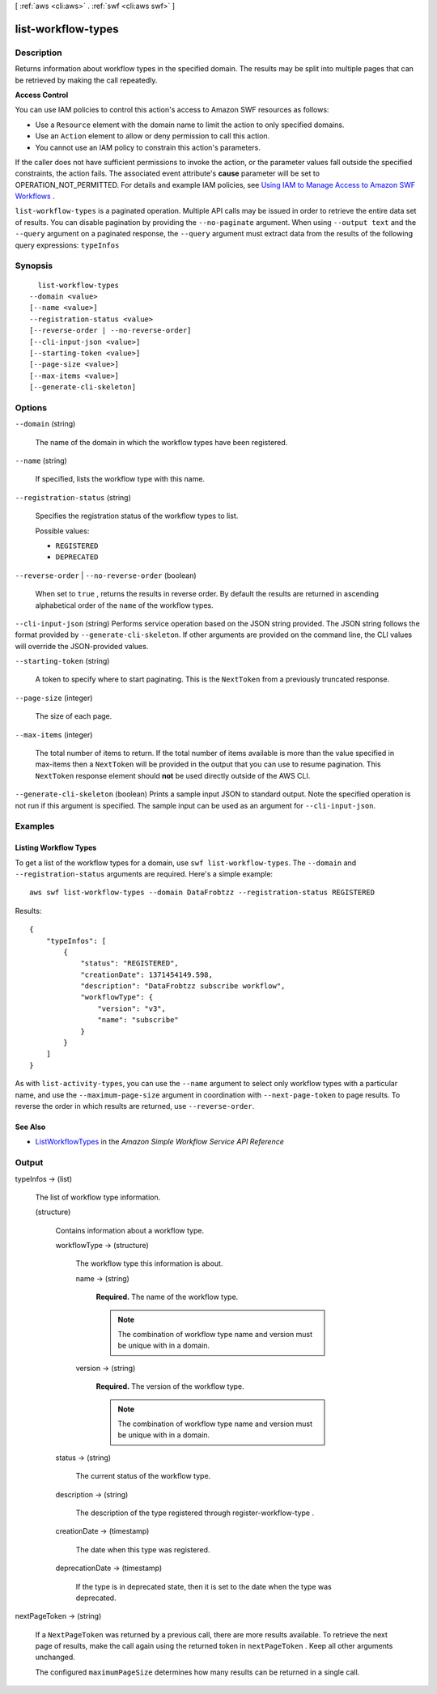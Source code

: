 [ :ref:`aws <cli:aws>` . :ref:`swf <cli:aws swf>` ]

.. _cli:aws swf list-workflow-types:


*******************
list-workflow-types
*******************



===========
Description
===========



Returns information about workflow types in the specified domain. The results may be split into multiple pages that can be retrieved by making the call repeatedly.

 

**Access Control** 

 

You can use IAM policies to control this action's access to Amazon SWF resources as follows:

 

 
* Use a ``Resource`` element with the domain name to limit the action to only specified domains.
 
* Use an ``Action`` element to allow or deny permission to call this action.
 
* You cannot use an IAM policy to constrain this action's parameters.
 

 

If the caller does not have sufficient permissions to invoke the action, or the parameter values fall outside the specified constraints, the action fails. The associated event attribute's **cause** parameter will be set to OPERATION_NOT_PERMITTED. For details and example IAM policies, see `Using IAM to Manage Access to Amazon SWF Workflows`_ .



``list-workflow-types`` is a paginated operation. Multiple API calls may be issued in order to retrieve the entire data set of results. You can disable pagination by providing the ``--no-paginate`` argument.
When using ``--output text`` and the ``--query`` argument on a paginated response, the ``--query`` argument must extract data from the results of the following query expressions: ``typeInfos``


========
Synopsis
========

::

    list-workflow-types
  --domain <value>
  [--name <value>]
  --registration-status <value>
  [--reverse-order | --no-reverse-order]
  [--cli-input-json <value>]
  [--starting-token <value>]
  [--page-size <value>]
  [--max-items <value>]
  [--generate-cli-skeleton]




=======
Options
=======

``--domain`` (string)


  The name of the domain in which the workflow types have been registered.

  

``--name`` (string)


  If specified, lists the workflow type with this name.

  

``--registration-status`` (string)


  Specifies the registration status of the workflow types to list.

  

  Possible values:

  
  *   ``REGISTERED``

  
  *   ``DEPRECATED``

  

  

``--reverse-order`` | ``--no-reverse-order`` (boolean)


  When set to ``true`` , returns the results in reverse order. By default the results are returned in ascending alphabetical order of the ``name`` of the workflow types.

  

``--cli-input-json`` (string)
Performs service operation based on the JSON string provided. The JSON string follows the format provided by ``--generate-cli-skeleton``. If other arguments are provided on the command line, the CLI values will override the JSON-provided values.

``--starting-token`` (string)
 

  A token to specify where to start paginating. This is the ``NextToken`` from a previously truncated response.

   

``--page-size`` (integer)
 

  The size of each page.

   

  

  

``--max-items`` (integer)
 

  The total number of items to return. If the total number of items available is more than the value specified in max-items then a ``NextToken`` will be provided in the output that you can use to resume pagination. This ``NextToken`` response element should **not** be used directly outside of the AWS CLI.

   

``--generate-cli-skeleton`` (boolean)
Prints a sample input JSON to standard output. Note the specified operation is not run if this argument is specified. The sample input can be used as an argument for ``--cli-input-json``.



========
Examples
========

Listing Workflow Types
----------------------

To get a list of the workflow types for a domain, use ``swf list-workflow-types``. The ``--domain`` and
``--registration-status`` arguments are required. Here's a simple example::

    aws swf list-workflow-types --domain DataFrobtzz --registration-status REGISTERED

Results::

    {
        "typeInfos": [
            {
                "status": "REGISTERED",
                "creationDate": 1371454149.598,
                "description": "DataFrobtzz subscribe workflow",
                "workflowType": {
                    "version": "v3",
                    "name": "subscribe"
                }
            }
        ]
    }

As with ``list-activity-types``, you can use the ``--name`` argument to select only workflow types with a particular
name, and use the ``--maximum-page-size`` argument in coordination with ``--next-page-token`` to page results. To
reverse the order in which results are returned, use ``--reverse-order``.

See Also
--------

-  `ListWorkflowTypes <http://docs.aws.amazon.com/amazonswf/latest/apireference/API_ListWorkflowTypes.html>`_
   in the *Amazon Simple Workflow Service API Reference*



======
Output
======

typeInfos -> (list)

  

  The list of workflow type information.

  

  (structure)

    

    Contains information about a workflow type.

    

    workflowType -> (structure)

      

      The workflow type this information is about.

      

      name -> (string)

        

        **Required.** The name of the workflow type.

         

        .. note::

          The combination of workflow type name and version must be unique with in a domain.

        

        

      version -> (string)

        

        **Required.** The version of the workflow type.

         

        .. note::

          The combination of workflow type name and version must be unique with in a domain.

        

        

      

    status -> (string)

      

      The current status of the workflow type.

      

      

    description -> (string)

      

      The description of the type registered through  register-workflow-type .

      

      

    creationDate -> (timestamp)

      

      The date when this type was registered.

      

      

    deprecationDate -> (timestamp)

      

      If the type is in deprecated state, then it is set to the date when the type was deprecated.

      

      

    

  

nextPageToken -> (string)

  

  If a ``NextPageToken`` was returned by a previous call, there are more results available. To retrieve the next page of results, make the call again using the returned token in ``nextPageToken`` . Keep all other arguments unchanged.

   

  The configured ``maximumPageSize`` determines how many results can be returned in a single call.

  

  



.. _Using IAM to Manage Access to Amazon SWF Workflows: http://docs.aws.amazon.com/amazonswf/latest/developerguide/swf-dev-iam.html
